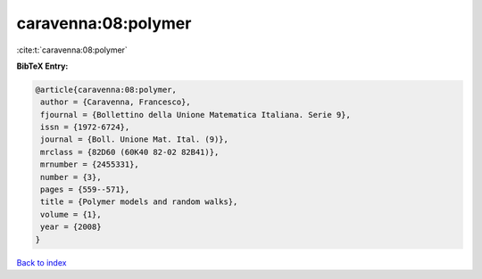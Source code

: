 caravenna:08:polymer
====================

:cite:t:`caravenna:08:polymer`

**BibTeX Entry:**

.. code-block:: bibtex

   @article{caravenna:08:polymer,
    author = {Caravenna, Francesco},
    fjournal = {Bollettino della Unione Matematica Italiana. Serie 9},
    issn = {1972-6724},
    journal = {Boll. Unione Mat. Ital. (9)},
    mrclass = {82D60 (60K40 82-02 82B41)},
    mrnumber = {2455331},
    number = {3},
    pages = {559--571},
    title = {Polymer models and random walks},
    volume = {1},
    year = {2008}
   }

`Back to index <../By-Cite-Keys.html>`__
